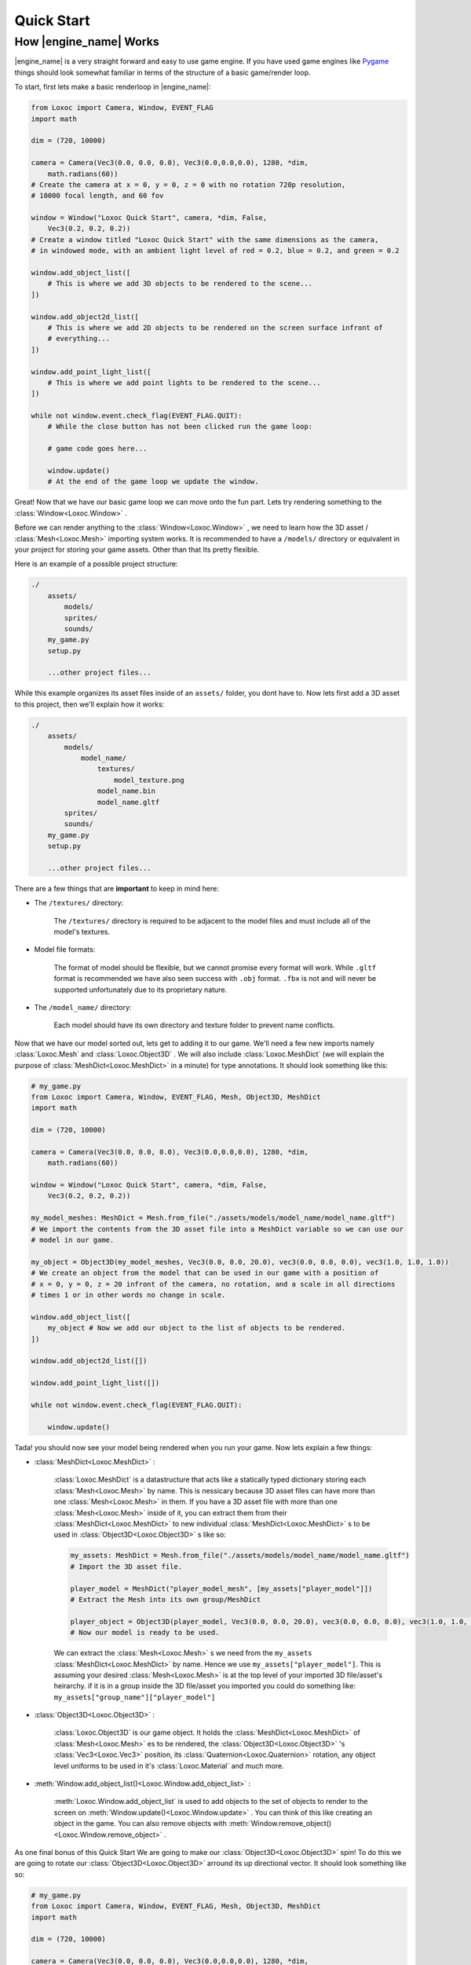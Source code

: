 .. _quick-start-page:

Quick Start
===========

How |engine_name| Works
-----------------------

|engine_name| is a very straight forward and easy to use game engine.
If you have used game engines like `Pygame <https://www.pygame.org>`_ 
things should look somewhat familiar in terms of the structure of a basic game/render loop.

To start, first lets make a basic renderloop in |engine_name|:

.. code-block:: python

    from Loxoc import Camera, Window, EVENT_FLAG
    import math

    dim = (720, 10000)

    camera = Camera(Vec3(0.0, 0.0, 0.0), Vec3(0.0,0.0,0.0), 1280, *dim,
        math.radians(60))
    # Create the camera at x = 0, y = 0, z = 0 with no rotation 720p resolution,
    # 10000 focal length, and 60 fov

    window = Window("Loxoc Quick Start", camera, *dim, False,
        Vec3(0.2, 0.2, 0.2))
    # Create a window titled "Loxoc Quick Start" with the same dimensions as the camera,
    # in windowed mode, with an ambient light level of red = 0.2, blue = 0.2, and green = 0.2
    
    window.add_object_list([
        # This is where we add 3D objects to be rendered to the scene...
    ])

    window.add_object2d_list([
        # This is where we add 2D objects to be rendered on the screen surface infront of
        # everything...
    ])

    window.add_point_light_list([
        # This is where we add point lights to be rendered to the scene...
    ])

    while not window.event.check_flag(EVENT_FLAG.QUIT):
        # While the close button has not been clicked run the game loop:

        # game code goes here...

        window.update()
        # At the end of the game loop we update the window.

Great!  Now that we have our basic game loop we can move onto the fun part.  
Lets try rendering something to the :class:`Window<Loxoc.Window>` .

Before we can render anything to the :class:`Window<Loxoc.Window>` , 
we need to learn how the 3D asset / :class:`Mesh<Loxoc.Mesh>` importing system works.  It is recommended to 
have a ``/models/`` directory or equivalent in your project for storing your game assets.  
Other than that Its pretty flexible.

Here is an example of a possible project structure:

.. code-block::
    
    ./
        assets/
            models/
            sprites/
            sounds/
        my_game.py
        setup.py

        ...other project files...
    
While this example organizes its asset files inside of an ``assets/`` folder, you dont have to.  
Now lets first add a 3D asset to this project, then we'll explain how it works:

.. code-block::

    ./
        assets/
            models/
                model_name/
                    textures/
                        model_texture.png
                    model_name.bin
                    model_name.gltf
            sprites/
            sounds/
        my_game.py
        setup.py

        ...other project files...

There are a few things that are **important** to keep in mind here:

* The ``/textures/`` directory:

    The ``/textures/`` directory is required to be adjacent to the model files 
    and must include all of the model's textures.

* Model file formats:

    The format of model should be flexible, but we cannot promise every format will work.  
    While ``.gltf`` format is recommended we have also seen success with ``.obj`` format.  
    ``.fbx`` is not and will never be supported unfortunately due to its proprietary nature.

* The ``/model_name/`` directory:

    Each model should have its own directory and texture folder to prevent name conflicts.

Now that we have our model sorted out, lets get to adding it to our game.  We'll need a few
new imports namely :class:`Loxoc.Mesh` and :class:`Loxoc.Object3D` .  We will also include :class:`Loxoc.MeshDict`
(we will explain the purpose of :class:`MeshDict<Loxoc.MeshDict>` in a minute) for type annotations.  It should look something like this:

.. code-block:: python

    # my_game.py
    from Loxoc import Camera, Window, EVENT_FLAG, Mesh, Object3D, MeshDict
    import math

    dim = (720, 10000)

    camera = Camera(Vec3(0.0, 0.0, 0.0), Vec3(0.0,0.0,0.0), 1280, *dim,
        math.radians(60))
    
    window = Window("Loxoc Quick Start", camera, *dim, False,
        Vec3(0.2, 0.2, 0.2))
    
    my_model_meshes: MeshDict = Mesh.from_file("./assets/models/model_name/model_name.gltf")
    # We import the contents from the 3D asset file into a MeshDict variable so we can use our
    # model in our game.

    my_object = Object3D(my_model_meshes, Vec3(0.0, 0.0, 20.0), vec3(0.0, 0.0, 0.0), vec3(1.0, 1.0, 1.0))
    # We create an object from the model that can be used in our game with a position of
    # x = 0, y = 0, z = 20 infront of the camera, no rotation, and a scale in all directions
    # times 1 or in other words no change in scale.
    
    window.add_object_list([
        my_object # Now we add our object to the list of objects to be rendered.
    ])

    window.add_object2d_list([])

    window.add_point_light_list([])

    while not window.event.check_flag(EVENT_FLAG.QUIT):

        window.update()

Tada! you should now see your model being rendered when you run your game.  
Now lets explain a few things:

* :class:`MeshDict<Loxoc.MeshDict>` :

    :class:`Loxoc.MeshDict` is a datastructure that acts like a statically typed dictionary storing each :class:`Mesh<Loxoc.Mesh>` by name.
    This is nessicary because 3D asset files can have more than one :class:`Mesh<Loxoc.Mesh>` in them.  If you have a 3D
    asset file with more than one :class:`Mesh<Loxoc.Mesh>` inside of it, you can extract them from their :class:`MeshDict<Loxoc.MeshDict>`
    to new individual :class:`MeshDict<Loxoc.MeshDict>` s to be used in :class:`Object3D<Loxoc.Object3D>` s like so:

    .. code-block:: python

        my_assets: MeshDict = Mesh.from_file("./assets/models/model_name/model_name.gltf")
        # Import the 3D asset file.
        
        player_model = MeshDict("player_model_mesh", [my_assets["player_model"]])
        # Extract the Mesh into its own group/MeshDict

        player_object = Object3D(player_model, Vec3(0.0, 0.0, 20.0), vec3(0.0, 0.0, 0.0), vec3(1.0, 1.0, 1.0))
        # Now our model is ready to be used.

    We can extract the :class:`Mesh<Loxoc.Mesh>` s we need from the ``my_assets``  :class:`MeshDict<Loxoc.MeshDict>` by name.
    Hence we use ``my_assets["player_model"]``.  This is assuming your desired :class:`Mesh<Loxoc.Mesh>`
    is at the top level of your imported 3D file/asset's heirarchy.  if it is in a group inside
    the 3D file/asset you imported you could do something like:
    ``my_assets["group_name"]["player_model"]``

* :class:`Object3D<Loxoc.Object3D>` :

    :class:`Loxoc.Object3D` is our game object.  It holds the :class:`MeshDict<Loxoc.MeshDict>` of :class:`Mesh<Loxoc.Mesh>` es to be rendered, 
    the :class:`Object3D<Loxoc.Object3D>` 's :class:`Vec3<Loxoc.Vec3>` position, its :class:`Quaternion<Loxoc.Quaternion>` rotation, any object
    level uniforms to be used in it's :class:`Loxoc.Material` and much more.

* :meth:`Window.add_object_list()<Loxoc.Window.add_object_list>` :

    :meth:`Loxoc.Window.add_object_list` is used to add objects to the set of objects to render to the screen on :meth:`Window.update()<Loxoc.Window.update>` .
    You can think of this like creating an object in the game.  You can also remove objects with :meth:`Window.remove_object()<Loxoc.Window.remove_object>` .
    
As one final bonus of this Quick Start We are going to make our :class:`Object3D<Loxoc.Object3D>` spin!
To do this we are going to rotate our :class:`Object3D<Loxoc.Object3D>` arround its up directional vector. 
It should look something like so:

.. code-block:: python

    # my_game.py
    from Loxoc import Camera, Window, EVENT_FLAG, Mesh, Object3D, MeshDict
    import math

    dim = (720, 10000)

    camera = Camera(Vec3(0.0, 0.0, 0.0), Vec3(0.0,0.0,0.0), 1280, *dim,
        math.radians(60))
    
    window = Window("Loxoc Quick Start", camera, *dim, False,
        Vec3(0.2, 0.2, 0.2))
    
    my_model_meshes: MeshDict = Mesh.from_file("./assets/models/model_name/model_name.gltf")

    my_object = Object3D(my_model_meshes, Vec3(0.0, 0.0, 20.0), vec3(0.0, 0.0, 0.0), vec3(1.0, 1.0, 1.0))
    
    window.add_object_list([
        my_object
    ])

    window.add_object2d_list([])

    window.add_point_light_list([])

    while not window.event.check_flag(EVENT_FLAG.QUIT):

        my_object.rotation.rotate(my_object.rotation.up, 10.0 * window.dt)

        window.update()

And thats all there is to it!  You should now have a spinning 3D model rendering on your game window.  
Check out the :mod:`Loxoc API Reference<Loxoc>` for more info.